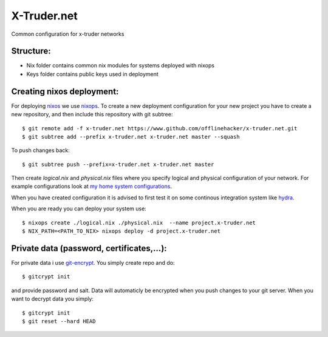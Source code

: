 ============
X-Truder.net
============

Common configuration for x-truder networks

Structure:
----------

- Nix folder contains common nix modules for systems deployed with nixops
- Keys folder contains public keys used in deployment

Creating nixos deployment:
--------------------------

For deploying `nixos <https://nixos.org/nixos/>`_ we use `nixops <https://github.com/nixos/nixops>`_.
To create a new deployment configuration for your new project you have to
create a new repository, and then include this repository with git subtree::

    $ git remote add -f x-truder.net https://www.github.com/offlinehacker/x-truder.net.git
    $ git subtree add --prefix x-truder.net x-truder.net master --squash

To push changes back::

    $ git subtree push --prefix=x-truder.net x-truder.net master

Then create `logical.nix` and `physical.nix` files where you specify logical
and physical configuration of your network. For example configurations look at
`my home system configurations
<http://www.github.com/offlinehacker/offline.x-truder.net>`_.

When you have created configuration it is advised to first test it on some
continous integration system like `hydra <https://github.com/nixos/hydra>`_.

When you are ready you can deploy your system use::

    $ nixops create ./logical.nix ./physical.nix  --name project.x-truder.net
    $ NIX_PATH=<PATH_TO_NIX> nixops deploy -d project.x-truder.net

Private data (password, certificates,...):
------------------------------------------

For private data i use `git-encrypt <https://github.com/shadowhand/git-encrypt>`_.
You simply create repo and do::

    $ gitcrypt init

and provide password and salt. Data will automaticly be encrypted when you push
changes to your git server. When you want to decrypt data you simply::

    $ gitcrypt init
    $ git reset --hard HEAD
